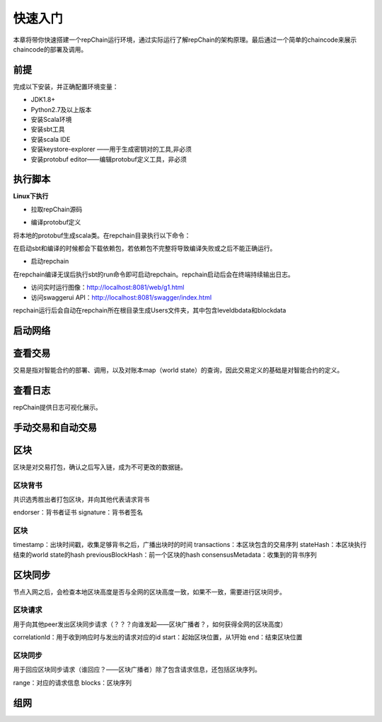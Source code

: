 快速入门
=================

本章将带你快速搭建一个repChain运行环境，通过实际运行了解repChain的架构原理。最后通过一个简单的chaincode来展示chaincode的部署及调用。

前提
-----------

完成以下安装，并正确配置环境变量：

*	JDK1.8+

*	Python2.7及以上版本

*	安装Scala环境

*	安装sbt工具

*	安装scala IDE

*	安装keystore-explorer ——用于生成密钥对的工具,非必须

*	安装protobuf editor——编辑protobuf定义工具，非必须

执行脚本
-------------
**Linux下执行**

*	拉取repChain源码

.. code-block:: python
	:linenos:

	git clone https://gitee.com/chen4w/repchain.git


*	编译protobuf定义

将本地的protobuf生成scala类。在repchain目录执行以下命令：

.. code-block:: python
    :linenos:

	# 使用root账户
	sudo -i
	
	# 进入repchain目录
	cd $path/repchain
	
	# 启动sbt
	sbt
	
	# 编译protobuf文件
	compile

在启动sbt和编译的时候都会下载依赖包，若依赖包不完整将导致编译失败或之后不能正确运行。

*	启动repchain

在repchain编译无误后执行sbt的run命令即可启动repchain。repchain启动后会在终端持续输出日志。

*	访问实时运行图像：http://localhost:8081/web/g1.html

*	访问swaggerui API：http://localhost:8081/swagger/index.html

repchain运行后会自动在repchain所在根目录生成Users文件夹，其中包含leveldbdata和blockdata

启动网络
-----------------
.. code-block:: java
	:linenos:

	cluster {
		//种子节点
	   seed-nodes = ["akka.ssl.tcp://Repchain@192.168.100.93:8082"]
	   #"akka.tcp://repChain@192.168.1.17:64426"]
		  }

查看交易
---------------
交易是指对智能合约的部署、调用，以及对账本map（world state）的查询，因此交易定义的基础是对智能合约的定义。

查看日志
--------------
repChain提供日志可视化展示。

手动交易和自动交易
----------------------

.. code-block:: python
	:linenos:

	system {
	  //api是否开启
	  //如果是单机多节点测试模式（Repchain，则选择0，默认节点1会开启）
	  ws_enable = 1//api 0,不开启;1,开启
	  //交易生产方式
	  trans_create_type = 1 //0,手动;1,自动
	  //是否进行TPS测试
	  statistic_enable = 1 // 0,unable;able

区块
------------
区块是对交易打包，确认之后写入链，成为不可更改的数据链。

区块背书
+++++++++
共识选秀胜出者打包区块，并向其他代表请求背书

.. code-block:: python
	:linenos:

	message Endorsement {
		// Identity of the endorser (e.g. its certificate)
		bytes endorser = 1;
		// Signature of the payload included in ProposalResponse concatenated with
		// the endorser's certificate; ie, sign(ProposalResponse.payload + endorser)
		bytes signature = 2;
	}
	
endorser：背书者证书
signature：背书者签名

区块
++++++++

.. code-block:: python
	:linenos:

	message Block {
		google.protobuf.Timestamp timestamp = 2;
		repeated Transaction transactions = 3;
		bytes stateHash = 4;
		bytes previousBlockHash = 5;
		repeated Endorsement consensusMetadata=6;
	}
	
timestamp：出块时间戳，收集足够背书之后，广播出块时的时间
transactions：本区块包含的交易序列
stateHash：本区块执行结束的world state的hash
previousBlockHash：前一个区块的hash
consensusMetadata：收集到的背书序列

区块同步
------------------
节点入网之后，会检查本地区块高度是否与全网的区块高度一致，如果不一致，需要进行区块同步。

区块请求
++++++++++
用于向其他peer发出区块同步请求（？？？向谁发起——区块广播者？，如何获得全网的区块高度）

.. code-block:: python
	:linenos:

	message SyncBlockRange {
		uint64 correlationId = 1;
		uint64 start = 2;
		uint64 end = 3;
	}
	
correlationId：用于收到响应时与发出的请求对应的id
start：起始区块位置，从1开始
end：结束区块位置

区块同步
+++++++++++++
用于回应区块同步请求（谁回应？——区块广播者）除了包含请求信息，还包括区块序列。

.. code-block:: python
	:linenos:

	message SyncBlocks {
		SyncBlockRange range = 1;
		repeated Block blocks = 2;
	}
	
range：对应的请求信息
blocks：区块序列

组网
--------------
.. code-block:: java
	:linenos:

	cluster {
	  //种子节点
	   seed-nodes = ["akka.ssl.tcp://Repchain@192.168.100.93:8082"]
	   #"akka.tcp://repChain@192.168.1.17:64426"]
		  }
	  //组网是进行布置节点信息,组网时进行开启cluster
		  cluster {
		   //种子节点
		  seed-nodes = ["akka.ssl.tcp://Repchain@192.168.2.88:8082",
						  "akka.ssl.tcp://Repchain@192.168.2.65:8082",
						  "akka.ssl.tcp://Repchain@192.168.2.27:8082",
						  "akka.ssl.tcp://Repchain@192.168.2.30:8082"]
						   #"akka.tcp://repChain@192.168.1.17:64426"]
		   }   